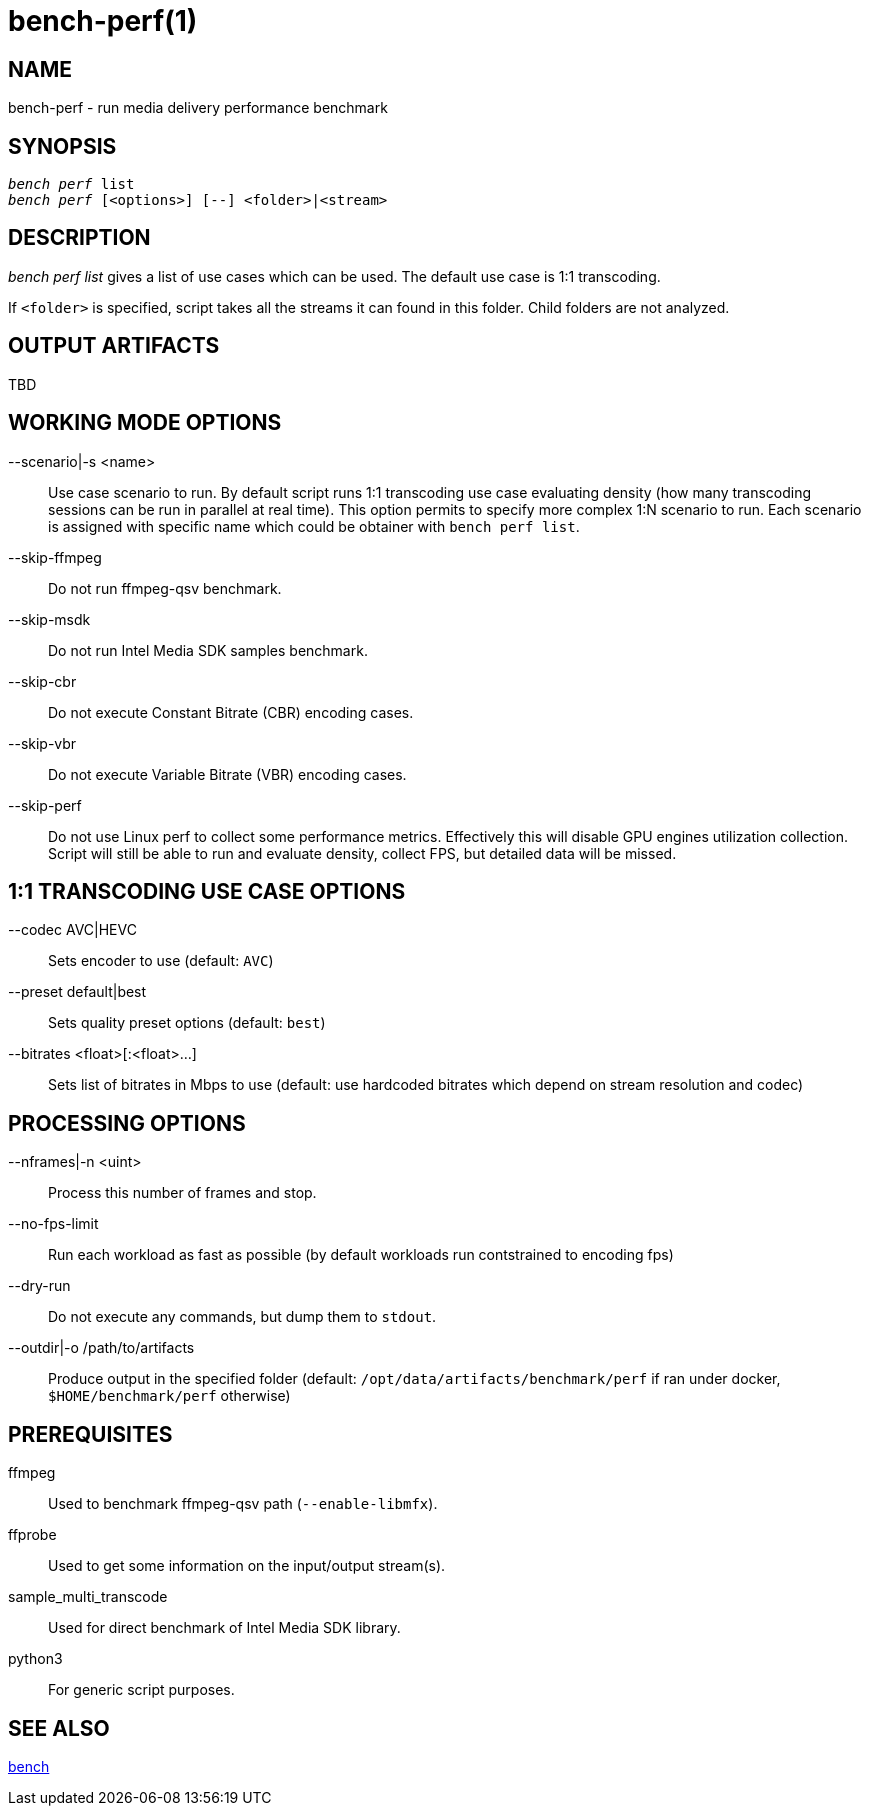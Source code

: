 bench-perf(1)
=============

NAME
----
bench-perf - run media delivery performance benchmark

SYNOPSIS
--------
[verse]
'bench perf' list
'bench perf' [<options>] [--] <folder>|<stream>

DESCRIPTION
-----------
'bench perf list' gives a list of use cases which can be used. The default
use case is 1:1 transcoding.

If `<folder>` is specified, script takes all the streams it can found in this
folder. Child folders are not analyzed.

OUTPUT ARTIFACTS
----------------
TBD

WORKING MODE OPTIONS
--------------------
--scenario|-s <name>::
	Use case scenario to run. By default script runs 1:1 transcoding use case
evaluating density (how many transcoding sessions can be run in parallel at
real time). This option permits to specify more complex 1:N scenario to
run. Each scenario is assigned with specific name which could be obtainer
with `bench perf list`.

--skip-ffmpeg::
	Do not run ffmpeg-qsv benchmark.

--skip-msdk::
	Do not run Intel Media SDK samples benchmark.

--skip-cbr::
	Do not execute Constant Bitrate (CBR) encoding cases.

--skip-vbr::
	Do not execute Variable Bitrate (VBR) encoding cases.

--skip-perf::
	Do not use Linux perf to collect some performance metrics.
Effectively this will disable GPU engines utilization collection. Script
will still be able to run and evaluate density, collect FPS, but detailed
data will be missed.

1:1 TRANSCODING USE CASE OPTIONS
--------------------------------

--codec AVC|HEVC::
	Sets encoder to use (default: `AVC`)

--preset default|best::
	Sets quality preset options (default: `best`)

--bitrates <float>[:<float>...]::
	Sets list of bitrates in Mbps to use (default: use hardcoded bitrates which
	depend on stream resolution and codec)

PROCESSING OPTIONS
------------------
--nframes|-n <uint>::
	Process this number of frames and stop.

--no-fps-limit::
	Run each workload as fast as possible (by default workloads run
contstrained to encoding fps)

--dry-run::
	Do not execute any commands, but dump them to `stdout`.

--outdir|-o /path/to/artifacts::
	Produce output in the specified folder (default:
	`/opt/data/artifacts/benchmark/perf` if ran under docker,
	`$HOME/benchmark/perf` otherwise)

PREREQUISITES
-------------
ffmpeg::
	Used to benchmark ffmpeg-qsv path (`--enable-libmfx`).

ffprobe::
	Used to get some information on the input/output stream(s).

sample_multi_transcode::
	Used for direct benchmark of Intel Media SDK library.

python3::
	For generic script purposes.

SEE ALSO
--------
link:bench.asciidoc[bench]
